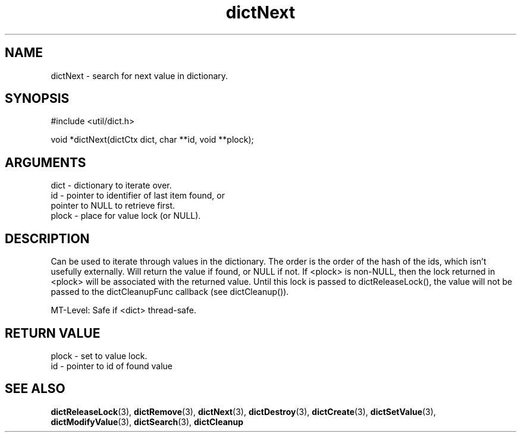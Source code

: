 .TH dictNext 3 "27 July 2005" "ClearSilver" "util/dict.h"

.de Ss
.sp
.ft CW
.nf
..
.de Se
.fi
.ft P
.sp
..
.SH NAME
dictNext  - search for next value in dictionary.
.SH SYNOPSIS
.Ss
#include <util/dict.h>
.Se
.Ss
void *dictNext(dictCtx dict, char **id, void **plock);

.Se

.SH ARGUMENTS
dict - dictionary to iterate over.
.br
id - pointer to identifier of last item found, or
.br
pointer to NULL to retrieve first.
.br
plock - place for value lock (or NULL).

.SH DESCRIPTION
Can be used to iterate through values in the dictionary.
The order is the order of the hash of the ids, which
isn't usefully externally.  Will return the value if 
found, or NULL if not.  If <plock> is non-NULL, then
the lock returned in <plock> will be associated with
the returned value.  Until this lock is passed to
dictReleaseLock(), the value will not be passed to the
dictCleanupFunc callback (see dictCleanup()).

MT-Level: Safe if <dict> thread-safe.

.SH "RETURN VALUE"
plock - set to value lock.
.br
id - pointer to id of found value

.SH "SEE ALSO"
.BR dictReleaseLock "(3), "dictRemove "(3), "dictNext "(3), "dictDestroy "(3), "dictCreate "(3), "dictSetValue "(3), "dictModifyValue "(3), "dictSearch "(3), "dictCleanup

